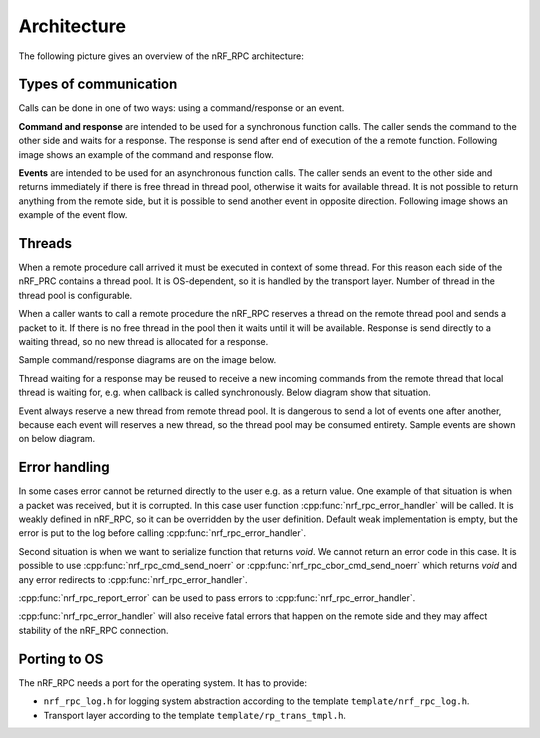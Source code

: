 .. architecture:

Architecture
############

The following picture gives an overview of the nRF_RPC architecture:

.. image:: img/layers.svg
   :alt: nRF_RPC Architecture Layers
   :align: center


Types of communication
======================

Calls can be done in one of two ways: using a command/response or an event.

**Command and response** are intended to be used for a synchronous function calls.
The caller sends the command to the other side and waits for a response.
The response is send after end of execution of the a remote function.
Following image shows an example of the command and response flow.

.. image:: img/cmd_flow.svg
   :alt: nRF_RPC Command/Response flow
   :align: center

**Events** are intended to be used for an asynchronous function calls.
The caller sends an event to the other side and returns immediately if there is free thread in thread pool, otherwise it waits for available thread.
It is not possible to return anything from the remote side, but it is possible to send another event in opposite direction.
Following image shows an example of the event flow.
 
.. image:: img/evt_flow.svg
   :alt: nRF_RPC Event flow
   :align: center


Threads
======================
When a remote procedure call arrived it must be executed in context of some thread.
For this reason each side of the nRF_PRC contains a thread pool.
It is OS-dependent, so it is handled by the transport layer.
Number of thread in the thread pool is configurable.

When a caller wants to call a remote procedure the nRF_RPC reserves a thread on the remote thread pool and sends a packet to it.
If there is no free thread in the pool then it waits until it will be available.
Response is send directly to a waiting thread, so no new thread is allocated for a response.

Sample command/response diagrams are on the image below.

.. image:: img/cmd_simple.svg
   :alt: nRF_RPC Simple Command flow
   :align: center

Thread waiting for a response may be reused to receive a new incoming commands from the remote thread that local thread is waiting for, e.g. when callback is called synchronously. Below diagram show that situation.

.. image:: img/cmd_recursive.svg
   :alt: nRF_RPC Simple Command flow
   :align: center

Event always reserve a new thread from remote thread pool.
It is dangerous to send a lot of events one after another, because each event will reserves a new thread, so the thread pool may be consumed entirety.
Sample events are shown on below diagram.

.. image:: img/evt_simple.svg
   :alt: nRF_RPC Simple Command flow
   :align: center


Error handling
==============

In some cases error cannot be returned directly to the user e.g. as a return value.
One example of that situation is when a packet was received, but it is corrupted.
In this case user function :cpp:func:`nrf_rpc_error_handler` will be called.
It is weakly defined in nRF_RPC, so it can be overridden by the user definition.
Default weak implementation is empty, but the error is put to the log before calling :cpp:func:`nrf_rpc_error_handler`.

Second situation is when we want to serialize function that returns `void`.
We cannot return an error code in this case.
It is possible to use :cpp:func:`nrf_rpc_cmd_send_noerr` or :cpp:func:`nrf_rpc_cbor_cmd_send_noerr` which returns `void` and any error redirects to :cpp:func:`nrf_rpc_error_handler`.

:cpp:func:`nrf_rpc_report_error` can be used to pass errors to :cpp:func:`nrf_rpc_error_handler`.

:cpp:func:`nrf_rpc_error_handler` will also receive fatal errors that happen on the remote side and they may affect stability of the nRF_RPC connection.

Porting to OS
==============

The nRF_RPC needs a port for the operating system.
It has to provide:

* ``nrf_rpc_log.h`` for logging system abstraction according to the template ``template/nrf_rpc_log.h``.
* Transport layer according to the template ``template/rp_trans_tmpl.h``.

